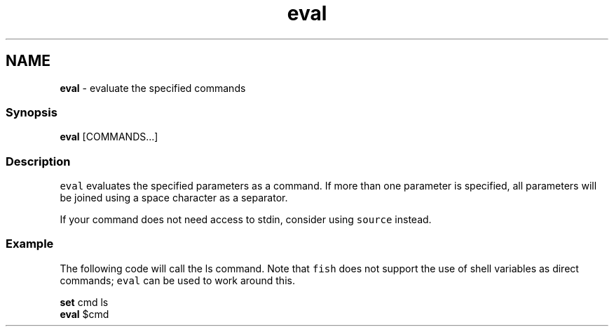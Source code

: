 .TH "eval" 1 "Tue Feb 19 2019" "Version 3.0.2" "fish" \" -*- nroff -*-
.ad l
.nh
.SH NAME
\fBeval\fP - evaluate the specified commands
.PP
.SS "Synopsis"
.PP
.nf

\fBeval\fP [COMMANDS\&.\&.\&.]
.fi
.PP
.SS "Description"
\fCeval\fP evaluates the specified parameters as a command\&. If more than one parameter is specified, all parameters will be joined using a space character as a separator\&.
.PP
If your command does not need access to stdin, consider using \fCsource\fP instead\&.
.SS "Example"
The following code will call the ls command\&. Note that \fCfish\fP does not support the use of shell variables as direct commands; \fCeval\fP can be used to work around this\&.
.PP
.PP
.nf

\fBset\fP cmd ls
\fBeval\fP $cmd
.fi
.PP
 
